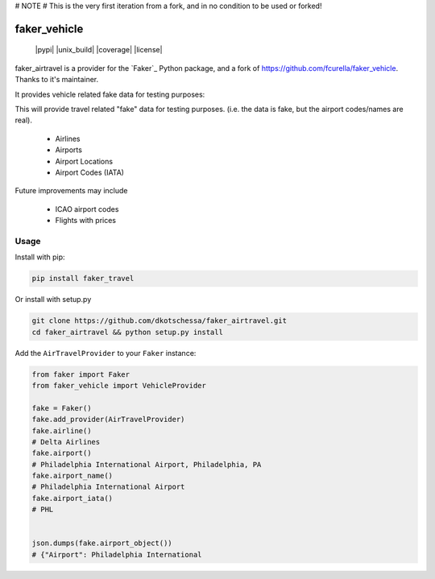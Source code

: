 # NOTE
# This is the very first iteration from a fork, and in no condition to be used or forked!



faker_vehicle
=============

 |pypi| |unix_build| |coverage| |license|

faker_airtravel is a provider for the `Faker`_ Python package, and a fork of https://github.com/fcurella/faker_vehicle.  Thanks to it's maintainer.

It provides vehicle related fake data for testing purposes:

This will provide travel related "fake" data for testing purposes.  (i.e. the data is fake, but the airport codes/names are real). 

    * Airlines
    * Airports
    * Airport Locations
    * Airport Codes (IATA)
    
Future improvements may include

    * ICAO airport codes
    * Flights with prices
    
 


Usage
-----

Install with pip:

.. code:: bash

    pip install faker_travel

Or install with setup.py

.. code:: bash

    git clone https://github.com/dkotschessa/faker_airtravel.git
    cd faker_airtravel && python setup.py install

Add the ``AirTravelProvider`` to your ``Faker`` instance:

.. code:: python

    from faker import Faker
    from faker_vehicle import VehicleProvider

    fake = Faker()
    fake.add_provider(AirTravelProvider)
    fake.airline()
    # Delta Airlines
    fake.airport()
    # Philadelphia International Airport, Philadelphia, PA
    fake.airport_name()
    # Philadelphia International Airport
    fake.airport_iata()
    # PHL
   
   
    json.dumps(fake.airport_object())
    # {"Airport": Philadelphia International
